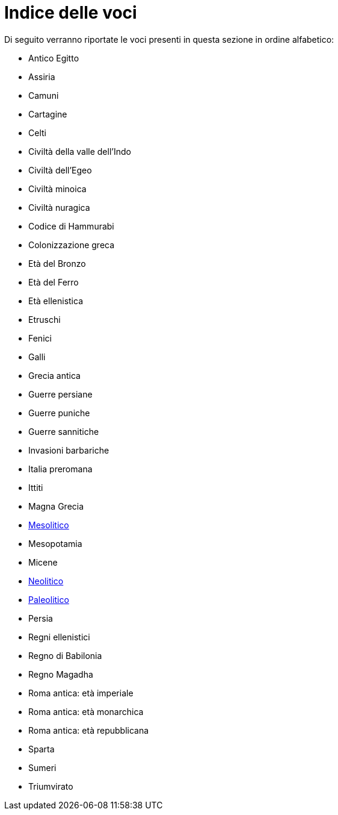 = Indice delle voci

Di seguito verranno riportate le voci presenti in questa sezione in ordine alfabetico:

* Antico Egitto
* Assiria
* Camuni
* Cartagine
* Celti
* Civiltà della valle dell'Indo
* Civiltà dell'Egeo
* Civiltà minoica
* Civiltà nuragica
* Codice di Hammurabi
* Colonizzazione greca
* Età del Bronzo
* Età del Ferro
* Età ellenistica
* Etruschi
* Fenici
* Galli
* Grecia antica
* Guerre persiane
* Guerre puniche
* Guerre sannitiche
* Invasioni barbariche
* Italia preromana
* Ittiti
* Magna Grecia
* link:Mesolitico.adoc[Mesolitico]
* Mesopotamia
* Micene
* link:Neolitico.adoc[Neolitico]
* link:Paleolitico.adoc[Paleolitico]
* Persia
* Regni ellenistici
* Regno di Babilonia
* Regno Magadha
* Roma antica: età imperiale
* Roma antica: età monarchica
* Roma antica: età repubblicana
* Sparta
* Sumeri
* Triumvirato